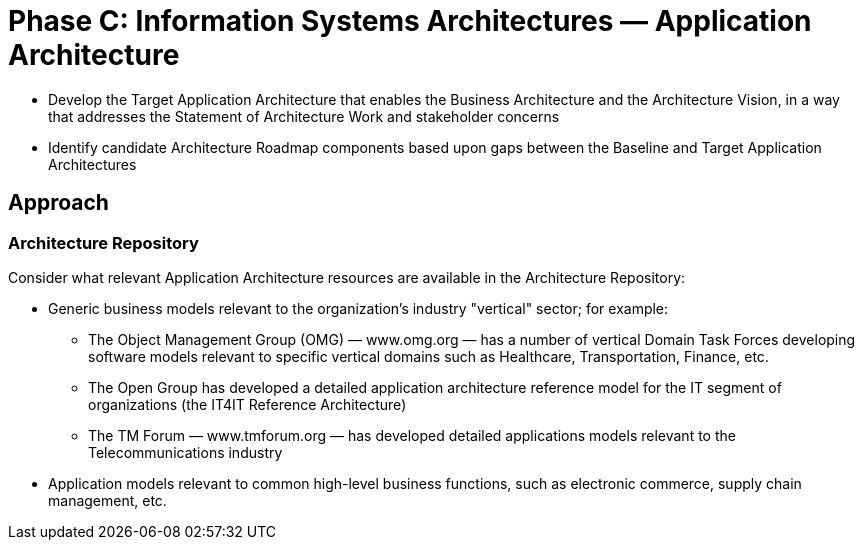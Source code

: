 = Phase C: Information Systems Architectures — Application Architecture

* Develop the Target Application Architecture that enables the Business Architecture and the Architecture Vision, in a way that addresses the Statement of Architecture Work and stakeholder concerns

* Identify candidate Architecture Roadmap components based upon gaps between the Baseline and Target Application Architectures

== Approach

=== Architecture Repository

Consider what relevant Application Architecture resources are available in the Architecture Repository:

* Generic business models relevant to the organization’s industry "vertical" sector; for example:
** The Object Management Group (OMG) — www.omg.org — has a number of vertical Domain Task Forces developing software models relevant to specific vertical domains such as Healthcare, Transportation, Finance, etc.
** The Open Group has developed a detailed application architecture reference model for the IT segment of organizations (the IT4IT Reference Architecture)
** The TM Forum — www.tmforum.org — has developed detailed applications models relevant to the Telecommunications industry

* Application models relevant to common high-level business functions, such as electronic commerce, supply chain management, etc.

